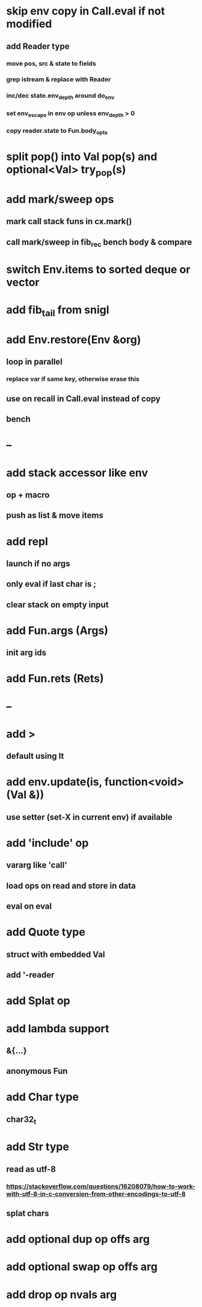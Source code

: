 * skip env copy in Call.eval if not modified
** add Reader type
*** move pos, src & state to fields
*** grep istream & replace with Reader
*** inc/dec state.env_depth around do_env
*** set env_escape in env op unless env_depth > 0
*** copy reader.state to Fun.body_opts
* split pop() into Val pop(s) and optional<Val> try_pop(s)
* add mark/sweep ops
** mark call stack funs in cx.mark()
** call mark/sweep in fib_rec bench body & compare

* switch Env.items to sorted deque or vector
* add fib_tail from snigl
* add Env.restore(Env &org)
** loop in parallel
*** replace var if same key, otherwise erase this
** use on recall in Call.eval instead of copy
** bench
* --
* add stack accessor like env
** op + macro
** push as list & move items
* add repl
** launch if no args
** only eval if last char is ;
** clear stack on empty input
* add Fun.args (Args)
** init arg ids
* add Fun.rets (Rets)
* --
* add >
** default using lt
* add env.update(is, function<void>(Val &))
** use setter (set-X in current env) if available
* add 'include' op
** vararg like 'call'
** load ops on read and store in data
** eval on eval
* add Quote type
** struct with embedded Val
** add '-reader
* add Splat op
* add lambda support
** &{...}
** anonymous Fun
* add Char type
** char32_t
* add Str type
** read as utf-8
*** https://stackoverflow.com/questions/16208079/how-to-work-with-utf-8-in-c-conversion-from-other-encodings-to-utf-8
** splat chars
* add optional dup op offs arg
* add optional swap op offs arg
* add drop op nvals arg

